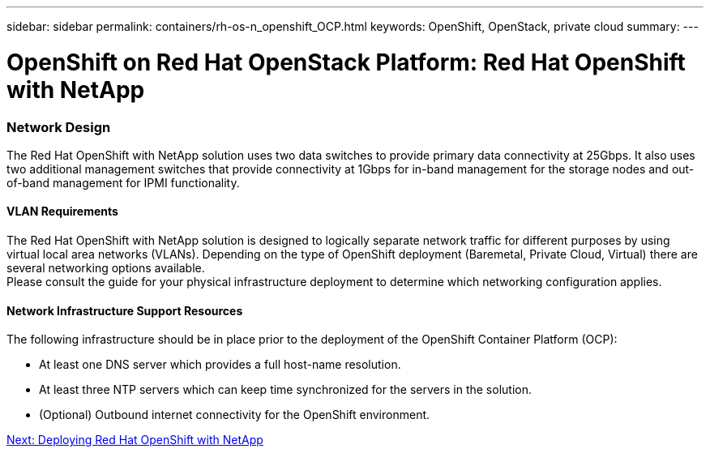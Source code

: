 ---
sidebar: sidebar
permalink: containers/rh-os-n_openshift_OCP.html
keywords: OpenShift, OpenStack, private cloud
summary:
---

= OpenShift on Red Hat OpenStack Platform: Red Hat OpenShift with NetApp
:hardbreaks:
:nofooter:
:icons: font
:linkattrs:
:imagesdir: ./../media/

//
// This file was created with NDAC Version 0.9 (June 4, 2020)
//
// 2020-06-25 14:31:33.555482
//




=== Network Design

The Red Hat OpenShift with NetApp solution uses two data switches to provide primary data connectivity at 25Gbps. It also uses two additional management switches that provide connectivity at 1Gbps for in-band management for the storage nodes and out-of-band management for IPMI functionality.

==== VLAN Requirements

The Red Hat OpenShift with NetApp solution is designed to logically separate network traffic for different purposes by using virtual local area networks (VLANs). Depending on the type of OpenShift deployment (Baremetal, Private Cloud, Virtual) there are several networking options available.
Please consult the guide for your physical infrastructure deployment to determine which networking configuration applies.

==== Network Infrastructure Support Resources

The following infrastructure should be in place prior to the deployment of the OpenShift Container Platform (OCP):

* At least one DNS server which provides a full host-name resolution.

* At least three NTP servers which can keep time synchronized for the servers in the solution.

* (Optional) Outbound internet connectivity for the OpenShift environment.


link:rh-os-n_deployment_summary.html[Next: Deploying Red Hat OpenShift with NetApp]
